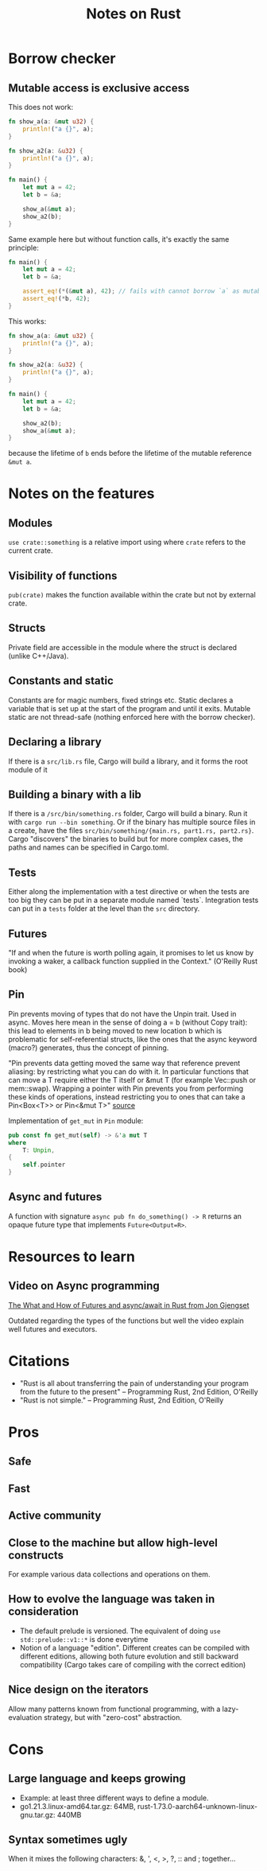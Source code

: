 #+TITLE: Notes on Rust
#+CATEGORY: note
#+TAGS: rust

* Borrow checker
** Mutable access is exclusive access

This does not work:

#+begin_src rust
fn show_a(a: &mut u32) {
    println!("a {}", a);
}

fn show_a2(a: &u32) {
    println!("a {}", a);
}

fn main() {
    let mut a = 42;
    let b = &a;

    show_a(&mut a);
    show_a2(b);
}
#+end_src

Same example here but without function calls, it's exactly the same principle:

#+begin_src rust
fn main() {
    let mut a = 42;
    let b = &a;

    assert_eq!(*(&mut a), 42); // fails with cannot borrow `a` as mutable because it is also borrowed as immutable
    assert_eq!(*b, 42);
}
#+end_src

This works:

#+begin_src rust
fn show_a(a: &mut u32) {
    println!("a {}", a);
}

fn show_a2(a: &u32) {
    println!("a {}", a);
}

fn main() {
    let mut a = 42;
    let b = &a;

    show_a2(b);
    show_a(&mut a);
}
#+end_src

because the lifetime of ~b~ ends before the lifetime of the mutable reference ~&mut a~.

* Notes on the features
** Modules

~use crate::something~ is a relative import using where ~crate~ refers to the
current crate.

** Visibility of functions

~pub(crate)~ makes the function available within the crate but not by external
crate.

** Structs
Private field are accessible in the module where the struct is declared (unlike
C++/Java).
** Constants and static
Constants are for magic numbers, fixed strings etc. Static declares a variable
that is set up at the start of the program and until it exits. Mutable static
are not thread-safe (nothing enforced here with the borrow checker).
** Declaring a library
If there is a ~src/lib.rs~ file, Cargo will build a library, and it forms the root module of it
** Building a binary with a lib
If there is a ~/src/bin/something.rs~ folder, Cargo will build a binary. Run it with ~cargo run --bin something~.
Or if the binary has multiple source files in a create, have the files ~src/bin/something/{main.rs, part1.rs, part2.rs}~.
Cargo "discovers" the binaries to build but for more complex cases, the paths and names can be specified in Cargo.toml.
** Tests
Either along the implementation with a test directive or when the tests are too
big they can be put in a separate module named `tests`. Integration tests can
put in a ~tests~ folder at the level than the ~src~ directory.
** Futures

"If and when the future is worth polling again, it promises to let us know by invoking a waker, a callback function supplied in the
Context." (O'Reilly Rust book)
** Pin
Pin prevents moving of types that do not have the Unpin trait. Used in async.
Moves here mean in the sense of doing a = b (without Copy trait): this lead to
elements in b being moved to new location b which is problematic for
self-referential structs, like the ones that the async keyword (macro?)
generates, thus the concept of pinning.

"Pin prevents data getting moved the same way that reference prevent aliasing:
by restricting what you can do with it. In particular functions that can move a
T require either the T itself or &mut T (for example Vec::push or mem::swap).
Wrapping a pointer with Pin prevents you from performing these kinds of
operations, instead restricting you to ones that can take a Pin<Box<T>> or
Pin<&mut T>" [[https://www.reddit.com/r/rust/comments/tcgmjr/comment/i0d9x6x/][source]]

Implementation of ~get_mut~ in ~Pin~ module:
#+BEGIN_SRC rust
    pub const fn get_mut(self) -> &'a mut T
    where
        T: Unpin,
    {
        self.pointer
    }
#+END_SRC

** Async and futures

A function with signature ~async pub fn do_something() -> R~ returns an opaque
future type that implements ~Future<Output=R>~.

* Resources to learn
** Video on Async programming

[[https://www.youtube.com/watch?v=9_3krAQtD2k][The What and How of Futures and async/await in Rust from Jon Gjengset]]

Outdated regarding the types of the functions but well the video explain well futures and executors.

* Citations
- "Rust is all about transferring the pain of understanding your program from the future to the present"
  -- Programming Rust, 2nd Edition, O'Reilly
- "Rust is not simple."
  -- Programming Rust, 2nd Edition, O'Reilly

* Pros
** Safe
** Fast
** Active community
** Close to the machine but allow high-level constructs
For example various data collections and operations on them.
** How to evolve the language was taken in consideration
- The default prelude is versioned. The equivalent of doing ~use std::prelude::v1::*~ is done everytime
- Notion of a language "edition". Different creates can be compiled with
  different editions, allowing both future evolution and still backward
  compatibility (Cargo takes care of compiling with the correct edition)
** Nice design on the iterators
Allow many patterns known from functional programming, with a lazy-evaluation
strategy, but with "zero-cost" abstraction.

* Cons
** Large language and keeps growing
- Example: at least three different ways to define a module.
- go1.21.3.linux-amd64.tar.gz: 64MB, rust-1.73.0-aarch64-unknown-linux-gnu.tar.gz: 440MB
** Syntax sometimes ugly

When it mixes the following characters: &, ', <, >, ?, :: and ; together...
